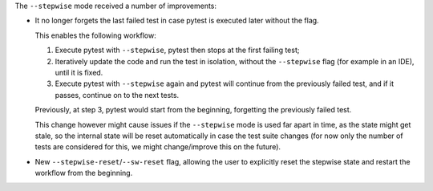 The ``--stepwise`` mode received a number of improvements:

* It no longer forgets the last failed test in case pytest is executed later without the flag.

  This enables the following workflow:

  1. Execute pytest with ``--stepwise``, pytest then stops at the first failing test;
  2. Iteratively update the code and run the test in isolation, without the ``--stepwise`` flag (for example in an IDE), until it is fixed.
  3. Execute pytest with ``--stepwise`` again and pytest will continue from the previously failed test, and if it passes, continue on to the next tests.

  Previously, at step 3, pytest would start from the beginning, forgetting the previously failed test.

  This change however might cause issues if the ``--stepwise`` mode is used far apart in time, as the state might get stale, so the internal state will be reset automatically in case the test suite changes (for now only the number of tests are considered for this, we might change/improve this on the future).

* New ``--stepwise-reset``/``--sw-reset`` flag, allowing the user to explicitly reset the stepwise state and restart the workflow from the beginning.
